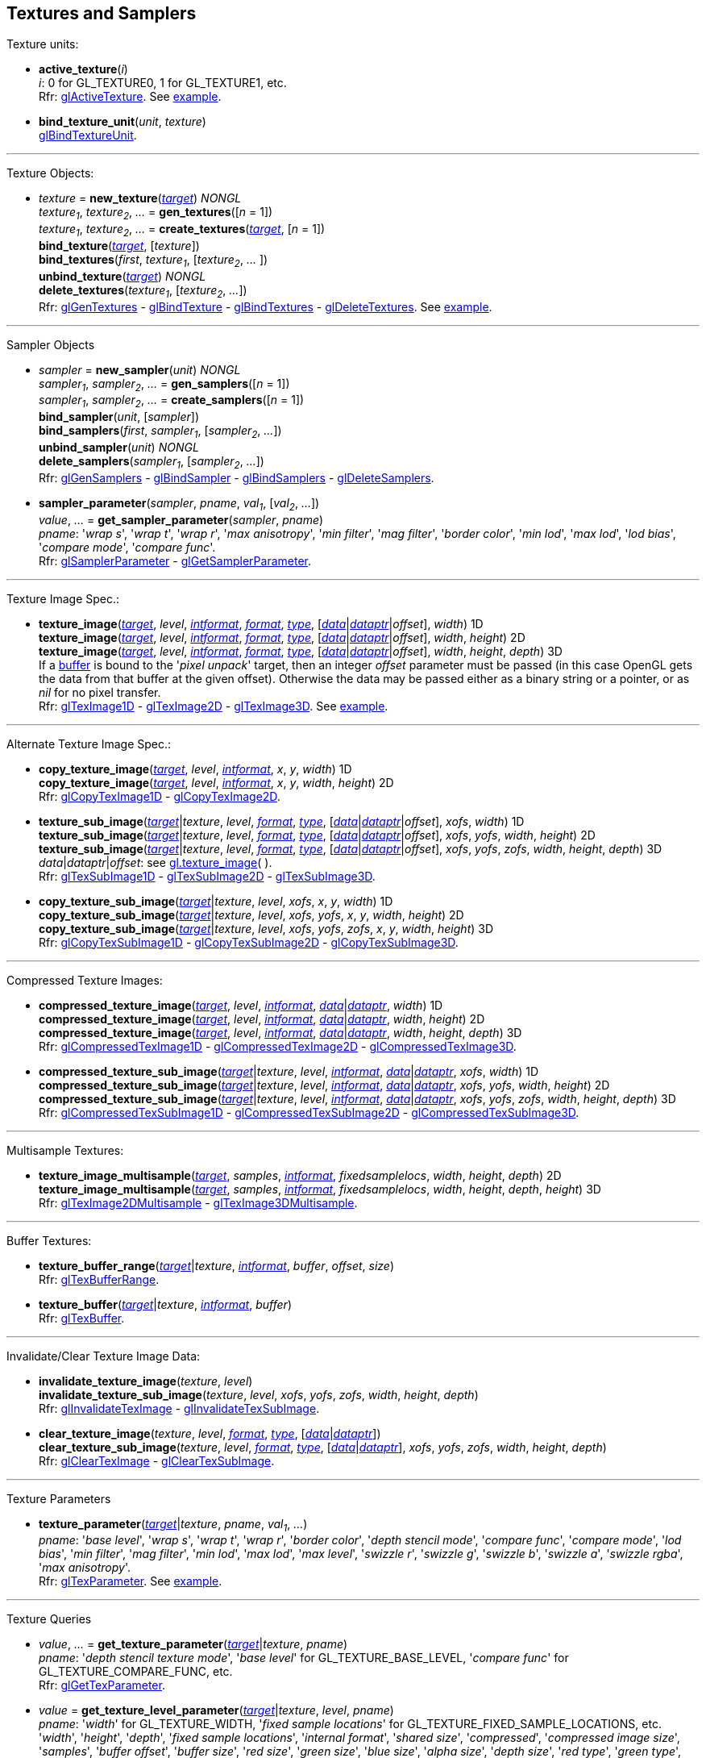 
== Textures and Samplers

Texture units:

[[gl.active_texture]]
* *active_texture*(_i_) +
[small]#_i_: 0 for GL_TEXTURE0, 1 for GL_TEXTURE1, etc. +
Rfr: https://www.khronos.org/opengl/wiki/GLAPI/glActiveTexture[glActiveTexture].#
[small]#See <<snippet_new_texture, example>>.#

[[gl.bind_texture_unit]]
* *bind_texture_unit*(_unit_, _texture_) +
[small]#https://www.khronos.org/registry/OpenGL-Refpages/gl4/html/glBindTextureUnit.xhtml[glBindTextureUnit].#

''' 

Texture Objects:

[[gl.bind_texture]]
* _texture_ = *new_texture*(<<texturetarget,_target_>>) _NONGL_ +
_texture~1~_, _texture~2~_, _..._ = *gen_textures*([_n_ = 1]) +
_texture~1~_, _texture~2~_, _..._ = *create_textures*(<<texturetarget,_target_>>, [_n_ = 1]) +
*bind_texture*(<<texturetarget,_target_>>, [_texture_]) +
*bind_textures*(_first_, _texture~1~_, [_texture~2~_, _..._ ]) +
*unbind_texture*(<<texturetarget,_target_>>) _NONGL_ +
*delete_textures*(_texture~1~_, [_texture~2~_, _..._]) +
[small]#Rfr: 
https://www.khronos.org/opengl/wiki/GLAPI/glGenTextures[glGenTextures] -
https://www.khronos.org/opengl/wiki/GLAPI/glBindTexture[glBindTexture] -
https://www.khronos.org/opengl/wiki/GLAPI/glBindTextures[glBindTextures] -
https://www.khronos.org/opengl/wiki/GLAPI/glDeleteTextures[glDeleteTextures].#
[small]#See <<snippet_new_texture, example>>.#


////
[[gl.is_texture]]
* _boolean_ = *is_texture*( ) useless
////

'''

Sampler Objects

[[gl.bind_sampler]]
* _sampler_ = *new_sampler*(_unit_) _NONGL_ +
_sampler~1~_, _sampler~2~_, _..._ = *gen_samplers*([_n_ = 1]) +
_sampler~1~_, _sampler~2~_, _..._ = *create_samplers*([_n_ = 1]) +
*bind_sampler*(_unit_, [_sampler_]) +
*bind_samplers*(_first_, _sampler~1~_, [_sampler~2~_, _..._]) +
*unbind_sampler*(_unit_) _NONGL_ +
*delete_samplers*(_sampler~1~_, [_sampler~2~_, _..._]) +
[small]#Rfr: 
https://www.khronos.org/opengl/wiki/GLAPI/glGenSamplers[glGenSamplers] - 
https://www.khronos.org/opengl/wiki/GLAPI/glBindSampler[glBindSampler] - 
https://www.khronos.org/opengl/wiki/GLAPI/glBindSamplers[glBindSamplers] -
https://www.khronos.org/opengl/wiki/GLAPI/glDeleteSamplers[glDeleteSamplers].#


////
[[gl.is_sampler]]
* _boolean_ = *is_sampler*(_sampler_) useless
////

[[gl.sampler_parameter]]
* *sampler_parameter*(_sampler_, _pname_, _val~1~_, [_val~2~_, _..._]) +
_value_, _..._ = *get_sampler_parameter*(_sampler_, _pname_) +
[small]#_pname_:
'_wrap s_', '_wrap t_', '_wrap r_', '_max anisotropy_', '_min filter_', '_mag filter_', '_border color_', '_min lod_', '_max lod_', '_lod bias_', '_compare mode_', '_compare func_'. +
Rfr: https://www.khronos.org/opengl/wiki/GLAPI/glSamplerParameter[glSamplerParameter] -
https://www.khronos.org/opengl/wiki/GLAPI/glGetSamplerParameter[glGetSamplerParameter].#

'''

Texture Image Spec.:

[[gl.texture_image]]
* *texture_image*(<<texturetarget,_target_>>, _level_, <<intformat,_intformat_>>, <<format, _format_>>, <<type,_type_>>, [<<data,_data_>>|<<dataptr, _dataptr_>>|_offset_], _width_)  1D +
*texture_image*(<<texturetarget,_target_>>, _level_, <<intformat,_intformat_>>, <<format, _format_>>, <<type,_type_>>, [<<data,_data_>>|<<dataptr, _dataptr_>>|_offset_], _width_, _height_)  2D +
*texture_image*(<<texturetarget,_target_>>, _level_, <<intformat,_intformat_>>, <<format, _format_>>, <<type,_type_>>, [<<data,_data_>>|<<dataptr, _dataptr_>>|_offset_], _width_, _height_, _depth_) 3D +
[small]#If a <<gl.bind_buffer, buffer>> is bound to the '_pixel unpack_' target, then an integer _offset_ parameter must be passed (in this case OpenGL gets the data from that buffer at the given offset).
Otherwise the data may be passed either as a binary string or a pointer, or as _nil_ for no pixel transfer. +
Rfr: 
https://www.khronos.org/opengl/wiki/GLAPI/glTexImage1D[glTexImage1D] -
https://www.khronos.org/opengl/wiki/GLAPI/glTexImage2D[glTexImage2D] -
https://www.khronos.org/opengl/wiki/GLAPI/glTexImage3D[glTexImage3D].#
[small]#See <<snippet_new_texture, example>>.#

'''

Alternate Texture Image Spec.:

[[gl.copy_texture_image]]
* *copy_texture_image*(<<texturetarget,_target_>>, _level_, <<intformat,_intformat_>>, _x_, _y_, _width_) 1D +
*copy_texture_image*(<<texturetarget,_target_>>, _level_, <<intformat,_intformat_>>, _x_, _y_, _width_, _height_) 2D +
[small]#Rfr: 
https://www.khronos.org/opengl/wiki/GLAPI/glCopyTexImage1D[glCopyTexImage1D] -
https://www.khronos.org/opengl/wiki/GLAPI/glCopyTexImage2D[glCopyTexImage2D].#


[[gl.texture_sub_image]]
* *texture_sub_image*(<<texturetarget,_target_>>|_texture_, _level_, <<format, _format_>>, <<type,_type_>>, [<<data,_data_>>|<<dataptr, _dataptr_>>|_offset_], _xofs_, _width_) 1D +
*texture_sub_image*(<<texturetarget,_target_>>|_texture_, _level_, <<format, _format_>>, <<type,_type_>>, [<<data,_data_>>|<<dataptr, _dataptr_>>|_offset_], _xofs_, _yofs_, _width_, _height_) 2D +
*texture_sub_image*(<<texturetarget,_target_>>|_texture_, _level_, <<format, _format_>>, <<type,_type_>>, [<<data,_data_>>|<<dataptr, _dataptr_>>|_offset_], _xofs_, _yofs_, _zofs_, _width_, _height_, _depth_) 3D +
[small]#_data_|_dataptr_|_offset_: see <<gl.texture_image, gl.texture_image>>(&nbsp;). +
Rfr: 
https://www.khronos.org/opengl/wiki/GLAPI/glTexSubImage1D[glTexSubImage1D] -
https://www.khronos.org/opengl/wiki/GLAPI/glTexSubImage2D[glTexSubImage2D] -
https://www.khronos.org/opengl/wiki/GLAPI/glTexSubImage3D[glTexSubImage3D].#

[[gl.copy_texture_sub_image]]
* *copy_texture_sub_image*(<<texturetarget,_target_>>|_texture_, _level_, _xofs_, _x_, _y_, _width_) 1D +
*copy_texture_sub_image*(<<texturetarget,_target_>>|_texture_, _level_, _xofs_, _yofs_, _x_, _y_, _width_, _height_) 2D +
*copy_texture_sub_image*(<<texturetarget,_target_>>|_texture_, _level_, _xofs_, _yofs_, _zofs_, _x_, _y_, _width_, _height_) 3D +
[small]#Rfr: 
https://www.khronos.org/opengl/wiki/GLAPI/glCopyTexSubImage1D[glCopyTexSubImage1D] -
https://www.khronos.org/opengl/wiki/GLAPI/glCopyTexSubImage2D[glCopyTexSubImage2D] -
https://www.khronos.org/opengl/wiki/GLAPI/glCopyTexSubImage3D[glCopyTexSubImage3D].#

'''

Compressed Texture Images:

[[gl.compressed_texture_image]]
* *compressed_texture_image*(<<texturetarget,_target_>>, _level_, <<intformat,_intformat_>>, <<data,_data_>>|<<dataptr, _dataptr_>>, _width_) 1D +
*compressed_texture_image*(<<texturetarget,_target_>>, _level_, <<intformat,_intformat_>>, <<data,_data_>>|<<dataptr, _dataptr_>>, _width_, _height_) 2D +
*compressed_texture_image*(<<texturetarget,_target_>>, _level_, <<intformat,_intformat_>>, <<data,_data_>>|<<dataptr, _dataptr_>>, _width_, _height_, _depth_) 3D +
[small]#Rfr: 
https://www.khronos.org/opengl/wiki/GLAPI/glCompressedTexImage1D[glCompressedTexImage1D] -
https://www.khronos.org/opengl/wiki/GLAPI/glCompressedTexImage2D[glCompressedTexImage2D] -
https://www.khronos.org/opengl/wiki/GLAPI/glCompressedTexImage3D[glCompressedTexImage3D].#

[[gl.compressed_texture_sub_image]]
* *compressed_texture_sub_image*(<<texturetarget,_target_>>|_texture_, _level_, <<intformat,_intformat_>>, <<data,_data_>>|<<dataptr, _dataptr_>>, _xofs_, _width_) 1D +
*compressed_texture_sub_image*(<<texturetarget,_target_>>|_texture_, _level_, <<intformat,_intformat_>>, <<data,_data_>>|<<dataptr, _dataptr_>>, _xofs_, _yofs_, _width_, _height_) 2D +
*compressed_texture_sub_image*(<<texturetarget,_target_>>|_texture_, _level_, <<intformat,_intformat_>>, <<data,_data_>>|<<dataptr, _dataptr_>>, _xofs_, _yofs_, _zofs_, _width_, _height_, _depth_) 3D +
[small]#Rfr: 
https://www.khronos.org/opengl/wiki/GLAPI/glCompressedTexSubImage1D[glCompressedTexSubImage1D] -
https://www.khronos.org/opengl/wiki/GLAPI/glCompressedTexSubImage2D[glCompressedTexSubImage2D] -
https://www.khronos.org/opengl/wiki/GLAPI/glCompressedTexSubImage3D[glCompressedTexSubImage3D].#

'''

Multisample Textures:

[[gl.texture_image_multisample]]
* *texture_image_multisample*(<<texturetarget,_target_>>, _samples_, <<intformat,_intformat_>>, _fixedsamplelocs_, _width_, _height_, _depth_) 2D +
*texture_image_multisample*(<<texturetarget,_target_>>, _samples_, <<intformat,_intformat_>>, _fixedsamplelocs_, _width_, _height_, _depth_, _height_) 3D +
[small]#Rfr: 
https://www.khronos.org/opengl/wiki/GLAPI/glTexImage2DMultisample[glTexImage2DMultisample] -
https://www.khronos.org/opengl/wiki/GLAPI/glTexImage3DMultisample[glTexImage3DMultisample].#

'''

Buffer Textures:

[[gl.texture_buffer_range]]
* *texture_buffer_range*(<<texturetarget,_target_>>|_texture_, <<intformat,_intformat_>>, _buffer_, _offset_, _size_) +
[small]#Rfr: 
https://www.khronos.org/opengl/wiki/GLAPI/glTexBufferRange[glTexBufferRange].#

[[gl.texture_buffer]]
* *texture_buffer*(<<texturetarget,_target_>>|_texture_, <<intformat,_intformat_>>, _buffer_) +
[small]#Rfr: 
https://www.khronos.org/opengl/wiki/GLAPI/glTexBuffer[glTexBuffer].#

''' 

Invalidate/Clear Texture Image Data:

[[gl.invalidate_texture_image]]
* *invalidate_texture_image*(_texture_, _level_) +
*invalidate_texture_sub_image*(_texture_, _level_, _xofs_, _yofs_, _zofs_, _width_, _height_, _depth_) +
[small]#Rfr: 
https://www.khronos.org/opengl/wiki/GLAPI/glInvalidateTexImage[glInvalidateTexImage] -
https://www.khronos.org/opengl/wiki/GLAPI/glInvalidateTexSubImage[glInvalidateTexSubImage].#

[[gl.clear_texture_image]]
* *clear_texture_image*(_texture_, _level_, <<format, _format_>>, <<type,_type_>>, [<<data,_data_>>|<<dataptr, _dataptr_>>]) +
*clear_texture_sub_image*(_texture_, _level_, <<format, _format_>>, <<type,_type_>>, [<<data,_data_>>|<<dataptr, _dataptr_>>], _xofs_, _yofs_, _zofs_, _width_, _height_, _depth_) +
[small]#Rfr:
https://www.khronos.org/opengl/wiki/GLAPI/glClearTexImage[glClearTexImage] -
https://www.khronos.org/opengl/wiki/GLAPI/glClearTexSubImage[glClearTexSubImage].#


'''

Texture Parameters

[[gl.texture_parameter]]
* *texture_parameter*(<<texturetarget,_target_>>|_texture_, _pname_, _val~1~_, _..._) +
[small]#_pname_: '_base level_', '_wrap s_', '_wrap t_', '_wrap r_', '_border color_', '_depth stencil mode_', '_compare func_', '_compare mode_', '_lod bias_', '_min filter_', '_mag filter_', '_min lod_', '_max lod_', '_max level_', '_swizzle r_', '_swizzle g_', '_swizzle b_', '_swizzle a_', '_swizzle rgba_', '_max anisotropy_'. +
Rfr: https://www.khronos.org/opengl/wiki/GLAPI/glTexParameter[glTexParameter].#
[small]#See <<snippet_new_texture, example>>.#

'''

Texture Queries

[[gl.get_texture_parameter]]
* _value_, _..._ = *get_texture_parameter*(<<texturetarget,_target_>>|_texture_, _pname_) +
[small]#_pname_: '_depth stencil texture mode_', '_base level_' for GL_TEXTURE_BASE_LEVEL, '_compare func_' for GL_TEXTURE_COMPARE_FUNC, etc. +
Rfr: 
https://www.khronos.org/opengl/wiki/GLAPI/glGetTexParameter[glGetTexParameter].#

[[gl.get_texture_level_parameter]]
* _value_ = *get_texture_level_parameter*(<<texturetarget,_target_>>|_texture_, _level_, _pname_) +
[small]#_pname_: '_width_' for GL_TEXTURE_WIDTH, '_fixed sample locations_' for GL_TEXTURE_FIXED_SAMPLE_LOCATIONS, etc. +
'_width_', 
'_height_', 
'_depth_', 
'_fixed sample locations_', 
'_internal format_', 
'_shared size_', 
'_compressed_', 
'_compressed image size_', 
'_samples_', 
'_buffer offset_', 
'_buffer size_', 
'_red size_', 
'_green size_', 
'_blue size_', 
'_alpha size_', 
'_depth size_', 
'_red type_', 
'_green type_', 
'_blue type_', 
'_alpha type_', 
'_depth type_'.  +
Rfr: https://www.khronos.org/opengl/wiki/GLAPI/glGetTexLevelParameter[glGetTexLevelParameter].#

[[gl.get_texture_image]]
* <<data,_data_>> = *get_texture_image*(<<texturetarget,_target_>>|_texture_, _level_, <<format, _format_>>, <<type,_type_>>, _n_) +
[small]#_n_: data size or offset in buffer. +
If a <<gl.bind_buffer, buffer>> is bound to the '_pixel pack_' target, then _n_ is
interpreted as an offset and this function returns _nil_ (in this case OpenGL copies
the data to that buffer at the given offset).
Otherwise _n_ must be the size in bytes of the expected data, which this function returns as a binary string. +
Rfr: https://www.khronos.org/opengl/wiki/GLAPI/glGetTexImage[glGetTexImage].#

[[gl.get_texture_sub_image]]
* <<data,_data_>> = *get_texture_sub_image*(_texture_, _level_, <<format, _format_>>, <<type,_type_>>, _xofs_, _yofs_, _zofs_, _width_, _height_, _depth_, _n_) +
[small]#_n_: data size. +
Rfr: https://www.opengl.org/sdk/docs/man/html/glGetTextureSubImage.xhtml[glGetTextureSubImage].#

////
[[gl.getn_texture_image]]
* *getn_texture_image*(<<texturetarget,_target_>>, _level_, <<format, _format_>>, <<type,_type_>>) +
<<data,_data_>> +
[small]#Rfr: 
https://www.opengl.org/sdk/docs/man/html/glGetTexImage.xhtml[glGetTexImage].#
////

[[gl.get_compressed_texture_image]]
* <<data,_data_>> =
*get_compressed_texture_image*(<<texturetarget,_target_>>|_texture_, _level_, _n_) +
<<data,_data_>> = *get_compressed_texture_sub_image*(_texture_, _level_, _xofs_, _yofs_, _zofs_, _width_, _height_, _depth_, _n_) +
[small]#_n_: data size. +
Rfr: https://www.khronos.org/opengl/wiki/GLAPI/glGetCompressedTexImage[glGetCompressedTexImage] -
https://www.opengl.org/sdk/docs/man/html/glGetCompressedTextureSubImage.xhtml[glGetCompressedTextureSubImage].#

////
[[gl.getn_compressed_texture_image]]
* *getn_compressed_texture_image*(<<texturetarget,_target_>>, _level_) +
<<data,_data_>> +
[small]#Rfr: 
https://www.opengl.org/sdk/docs/man/html/glGetnCompressedTexImage.xhtml[glGetnCompressedTexImage].#
////

'''

Pixel Storage Modes:

[[gl.pixel_store]]
* *pixel_store*(_pname_, _val_) +
[small]#_pname_: '_unpack swap bytes_' for GL_UNPACK_SWAP_BYTES, '_unpack lsb first_' for GL_UNPACK_LSB_FIRST, etc. +
Rfr: https://www.khronos.org/opengl/wiki/GLAPI/glPixelStore[glPixelStore].#

'''

Cube Map Texture Select:

* <<gl.enable, enable/disable/is_enabled>>

'''

Manual Mipmap Generation:

[[gl.generate_mipmap]]
* *generate_mipmap*(<<texturetarget,_target_>>|_texture_) +
[small]#Rfr: 
https://www.opengl.org/sdk/docs/man/html/glGenerateMipmap.xhtml[glGenerateMipmap].#
[small]#See <<snippet_new_texture, example>>.#

'''

Texture Views:

[[gl.texture_view]]
* *texture_view*(_texture_, <<texturetarget,_target_>>, _origtexture_, <<intformat,_intformat_>>, _minlevel_, _numlevels_, _minlayer_, _numlayers_) +
[small]#Rfr: 
https://www.khronos.org/opengl/wiki/GLAPI/glTextureView[glTextureView].#

'''

Immutable-Format Tex. Images:

[[gl.texture_storage]]
* *texture_storage*(<<texturetarget,_target_>>|_texture_, _levels_, <<intformat,_intformat_>>, _width_) 1D +
*texture_storage*(<<texturetarget,_target_>>|_texture_, _levels_, <<intformat,_intformat_>>, _width_, _height_) 2D +
*texture_storage*(<<texturetarget,_target_>>|_texture_, _levels_, <<intformat,_intformat_>>, _width_, _height_, _depth_) 3D +
[small]#Rfr: 
https://www.khronos.org/opengl/wiki/GLAPI/glTexStorage1D[glTexStorage1D] -
https://www.khronos.org/opengl/wiki/GLAPI/glTexStorage2D[glTexStorage2D] -
https://www.khronos.org/opengl/wiki/GLAPI/glTexStorage3D[glTexStorage3D].#

[[gl.texture_storage_multisample]]
* *texture_storage_multisample*(<<texturetarget,_target_>>|_texture_, _samples_, <<intformat,_intformat_>>, _fixedsamplelocs_, _width_, _height_) 2D +
*texture_storage_multisample*(<<texturetarget,_target_>>|_texture_, _samples_, <<intformat,_intformat_>>, _fixedsamplelocs_, _width_, _height_, _depth_) 3D +
[small]#Rfr: 
https://www.khronos.org/opengl/wiki/GLAPI/glTexStorage2DMultisample[glTexStorage2DMultisample] -
https://www.khronos.org/opengl/wiki/GLAPI/glTexStorage3DMultisample[glTexStorage3DMultisample].#

'''

Texture Image Loads/Stores:

[[gl.bind_image_texture]]
* *bind_image_texture*(_unit_, _texture_, _level_, _layered_, _layer_, _access_, <<intformat,_intformat_>>) +
[small]#_access_: '_read only_', '_write only_', '_read write_'. +
Rfr:
https://www.khronos.org/opengl/wiki/GLAPI/glBindImageTexture[glBindImageTexture].#

[[gl.bind_image_textures]]
* *bind_image_textures*(_first_, _texture~1~_, [_texture~2~_, _..._]) +
[small]#Rfr:
https://www.khronos.org/opengl/wiki/GLAPI/glBindImageTextures[glBindImageTextures].#

